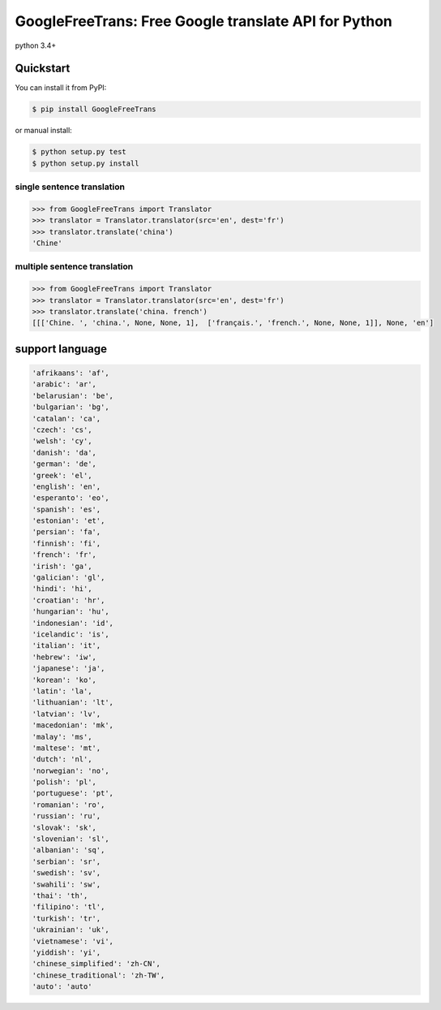 ===============================================================
GoogleFreeTrans: Free Google translate API for Python
===============================================================

|GitHub license| |travis status| |version|

python 3.4+

----------
Quickstart
----------
You can install it from PyPI:

.. sourcecode:: bash

   $ pip install GoogleFreeTrans

..
or manual install:

.. sourcecode:: bash

   $ python setup.py test
   $ python setup.py install

..

~~~~~~~~~~~~~~~~~~~~~~~~~~~
single sentence translation
~~~~~~~~~~~~~~~~~~~~~~~~~~~

.. code:: python

    >>> from GoogleFreeTrans import Translator
    >>> translator = Translator.translator(src='en', dest='fr')
    >>> translator.translate('china')
    'Chine'

~~~~~~~~~~~~~~~~~~~~~~~~~~~~~~~~~
multiple sentence translation
~~~~~~~~~~~~~~~~~~~~~~~~~~~~~~~~~

.. code:: python

   >>> from GoogleFreeTrans import Translator
   >>> translator = Translator.translator(src='en', dest='fr')
   >>> translator.translate('china. french')
   [[['Chine. ', 'china.', None, None, 1],  ['français.', 'french.', None, None, 1]], None, 'en']

----------------
support language
----------------

.. code::

  'afrikaans': 'af',
  'arabic': 'ar',
  'belarusian': 'be',
  'bulgarian': 'bg',
  'catalan': 'ca',
  'czech': 'cs',
  'welsh': 'cy',
  'danish': 'da',
  'german': 'de',
  'greek': 'el',
  'english': 'en',
  'esperanto': 'eo',
  'spanish': 'es',
  'estonian': 'et',
  'persian': 'fa',
  'finnish': 'fi',
  'french': 'fr',
  'irish': 'ga',
  'galician': 'gl',
  'hindi': 'hi',
  'croatian': 'hr',
  'hungarian': 'hu',
  'indonesian': 'id',
  'icelandic': 'is',
  'italian': 'it',
  'hebrew': 'iw',
  'japanese': 'ja',
  'korean': 'ko',
  'latin': 'la',
  'lithuanian': 'lt',
  'latvian': 'lv',
  'macedonian': 'mk',
  'malay': 'ms',
  'maltese': 'mt',
  'dutch': 'nl',
  'norwegian': 'no',
  'polish': 'pl',
  'portuguese': 'pt',
  'romanian': 'ro',
  'russian': 'ru',
  'slovak': 'sk',
  'slovenian': 'sl',
  'albanian': 'sq',
  'serbian': 'sr',
  'swedish': 'sv',
  'swahili': 'sw',
  'thai': 'th',
  'filipino': 'tl',
  'turkish': 'tr',
  'ukrainian': 'uk',
  'vietnamese': 'vi',
  'yiddish': 'yi',
  'chinese_simplified': 'zh-CN',
  'chinese_traditional': 'zh-TW',
  'auto': 'auto'

.. |GitHub license| image:: https://img.shields.io/github/license/mashape/apistatus.svg
   :target: http://opensource.org/licenses/MIT
.. |travis status| image:: https://travis-ci.org/ziliwang/GoogleFreeTrans.svg?branch=master
   :target: https://travis-ci.org/ziliwang/GoogleFreeTrans
.. |version| image:: https://img.shields.io/github/release/ziliwang/GoogleFreeTrans.svg
   :target: https://github.com/ziliwang/GoogleFreeTrans/releases
